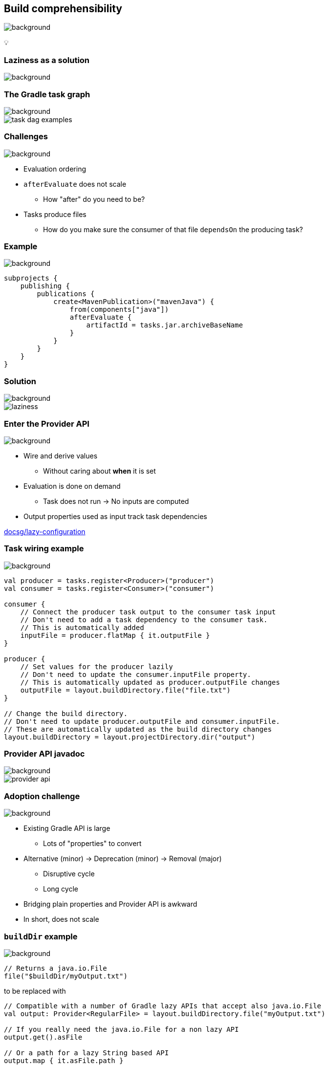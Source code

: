 [background-color="#02303a"]
== Build comprehensibility
image::gradle/bg-6.png[background, size=cover]

&#x1F4A1;

[background-color="#02303a"]
=== Laziness as a solution
image::gradle/bg-6.png[background, size=cover]

=== The Gradle task graph
image::gradle/bg-6.png[background, size=cover]

image::task-dag-examples.png[]

=== Challenges
image::gradle/bg-6.png[background, size=cover]

[%step]
* Evaluation ordering
* `afterEvaluate` does not scale
** How "after" do you need to be?
* Tasks produce files
** How do you make sure the consumer of that file `dependsOn` the producing task?

// TODO two slides 1. eval ordering 2. exec ordering

=== Example
image::gradle/bg-6.png[background, size=cover]

[source,kotlin]
----
subprojects {
    publishing {
        publications {
            create<MavenPublication>("mavenJava") {
                from(components["java"])
                afterEvaluate {
                    artifactId = tasks.jar.archiveBaseName
                }
            }
        }
    }
}
----

=== Solution
image::gradle/bg-6.png[background, size=cover]

image::laziness.png[]

=== Enter the Provider API
image::gradle/bg-6.png[background, size=cover]

[%step]
* Wire and derive values
** Without caring about *when* it is set
* Evaluation is done on demand
** Task does not run -> No inputs are computed
* Output properties used as input track task dependencies

[.small.right.top-margin]
link:https://docs.gradle.org/current/userguide/lazy_configuration.html[docsg/lazy-configuration]

// TODO two slides 1. eval ordering 2. exec ordering

[%notitle]
=== Task wiring example
image::gradle/bg-6.png[background, size=cover]

[source,kotlin]
----
val producer = tasks.register<Producer>("producer")
val consumer = tasks.register<Consumer>("consumer")

consumer {
    // Connect the producer task output to the consumer task input
    // Don't need to add a task dependency to the consumer task.
    // This is automatically added
    inputFile = producer.flatMap { it.outputFile }
}

producer {
    // Set values for the producer lazily
    // Don't need to update the consumer.inputFile property.
    // This is automatically updated as producer.outputFile changes
    outputFile = layout.buildDirectory.file("file.txt")
}

// Change the build directory.
// Don't need to update producer.outputFile and consumer.inputFile.
// These are automatically updated as the build directory changes
layout.buildDirectory = layout.projectDirectory.dir("output")
----

[%notitle]
=== Provider API javadoc
image::gradle/bg-6.png[background, size=cover]

image::provider-api.png[]

// TODO split two images: functional lazy - eager

=== Adoption challenge
image::gradle/bg-6.png[background, size=cover]

[%step]
* Existing Gradle API is large
** Lots of "properties" to convert
* Alternative (minor) -> Deprecation (minor) -> Removal (major)
** Disruptive cycle
** Long cycle
* Bridging plain properties and Provider API is awkward
* In short, does not scale

=== `buildDir` example
image::gradle/bg-6.png[background, size=cover]

[source,kotlin]
----
// Returns a java.io.File
file("$buildDir/myOutput.txt")
----
to be replaced with

[source,kotlin]
----
// Compatible with a number of Gradle lazy APIs that accept also java.io.File
val output: Provider<RegularFile> = layout.buildDirectory.file("myOutput.txt")

// If you really need the java.io.File for a non lazy API
output.get().asFile

// Or a path for a lazy String based API
output.map { it.asFile.path }
----

=== Kotlin DSL assignment
image::gradle/bg-6.png[background, size=cover]

[source,kotlin]
----
interface Extension {
    val description: Property<String>
}

// register "extension" with type Extension
extension {
    // Using the set() method call
    description.set("Hello Property")
    // Using lazy property assignment
    description = "Hello Property"
}
----

[background-color="#02303a"]
=== Demo
image::gradle/bg-6.png[background, size=cover]

=== Provider API migration
image::gradle/bg-6.png[background, size=cover]

[%step]
* Do a large scale migration of Gradle APIs in Gradle 9.0
* Supported by automatic conversion for plugins
* Requires polishing the Provider API itself
* Does not resolve the adoption by community plugins

[background-color="#02303a"]
=== Modeling
image::gradle/bg-6.png[background, size=cover]

=== Raising the abstraction
image::gradle/bg-6.png[background, size=cover]

[%step]
* Gradle has an amazing execution model
* But leveraging it requires expertise
* Common use cases are not always easy to express

=== Adding a test suite
image::gradle/bg-6.png[background, size=cover]

[source,kotlin]
----
sourceSets {
    create("intTest") {
        compileClasspath += sourceSets.main.map { it.output }
        runtimeClasspath += sourceSets.main.map { it.output }
    }
}

configurations["intTestImplementation"].extendsFrom(configurations.implementation.get())
configurations["intTestRuntimeOnly"].extendsFrom(configurations.runtimeOnly.get())

dependencies {
    "intTestImplementation"("junit:junit:4.13")
}
----

=== Modern test suite
image::gradle/bg-6.png[background, size=cover]

[source,kotlin]
----
testing {
    suites {
        register<JvmTestSuite>("integrationTest") {
            dependencies {
                implementation(project())
            }
        }
    }
}
----

=== Going further with dependency declarations
image::gradle/bg-6.png[background, size=cover]

* Introduce a `dependencies` block
[%step]
** That can be reused in different contexts
** Where configuration names are the same _but contextual_
** Matches patterns from other ecosystems like Android or Kotlin

=== Kotlin Multi platform example
image::gradle/bg-6.png[background, size=cover]

[source,kotlin]
----
kotlin {
    sourceSets {
        commonMain.dependencies {
            // kotlinx.coroutines will be available in all source sets
            implementation("org.jetbrains.kotlinx:kotlinx-coroutines-core:1.7.3")
        }
        androidMain.dependencies {}
        iosMain.dependencies {
            // SQLDelight will be available only in the iOS source set, but not in Android or common
            implementation("com.squareup.sqldelight:native-driver:2.0.0")
        }
    }
}
----